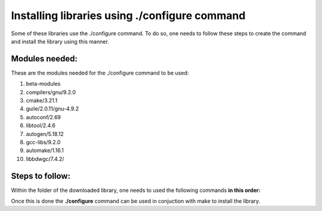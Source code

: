 
Installing libraries using ./configure command
================================================

Some of these libraries use the ./configure command. To do so, one needs to follow these steps to create the command and install 
the library using this manner.

Modules needed:
----------------

These are the modules needed for the ./configure command to be used:

1. beta-modules     
2. compilers/gnu/9.2.0   
3. cmake/3.21.1     
4. guile/2.0.11/gnu-4.9.2     
5. autoconf/2.69         
6. libtool/2.4.6             
7. autogen/5.18.12                        
8. gcc-libs/9.2.0   
9. automake/1.16.1       
10. libbdwgc/7.4.2/  


Steps to follow:
------------------

Within the folder of the downloaded library, one needs to used the following commands **in this order:**

.. code-block: bash
  
  libtoolize --force
  aclocal
  autoheader 
  automake --force-missing --add-missing
  autoconf 

Once this is done the **./configure** command can be used in conjuction with make to install the library. 

